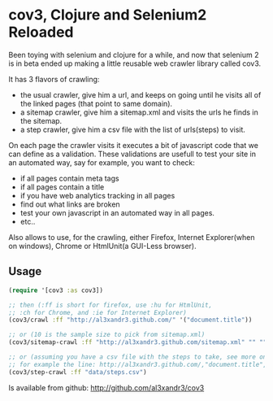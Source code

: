 
* cov3, Clojure and Selenium2 Reloaded

Been toying with selenium and clojure for a while, and now that
selenium 2 is in beta ended up making a little reusable web crawler
library called cov3.

[[/img/crawler.png]]

It has 3 flavors of crawling:
- the usual crawler, give him a url, and keeps on going until
  he visits all of the linked pages (that point to same domain).
- a sitemap crawler, give him a sitemap.xml and visits the urls
  he finds in the sitemap.
- a step crawler, give him a csv file with the list of urls(steps) to
  visit.

On each page the crawler visits it executes a bit of javascript code
that we can define as a validation.
These validations are usefull to test your site in an automated way,
say for example, you want to check:
- if all pages contain meta tags
- if all pages contain a title
- if you have web analytics tracking in all pages
- find out what links are broken
- test your own javascript in an automated way in all
  pages.
- etc..

Also allows to use, for the crawling, either Firefox, Internet
Explorer(when on windows), Chrome or HtmlUnit(a GUI-Less browser).

** Usage

#+BEGIN_SRC clojure
(require '[cov3 :as cov3])

;; then (:ff is short for firefox, use :hu for HtmlUnit, 
;; :ch for Chrome, and :ie for Internet Explorer)
(cov3/crawl :ff "http://al3xandr3.github.com/" '("document.title"))

;; or (10 is the sample size to pick from sitemap.xml)
(cov3/sitemap-crawl :ff "http://al3xandr3.github.com/sitemap.xml" "" "" 10 '("document.title"))

;; or (assuming you have a csv file with the steps to take, see more on documentation)
;; for example the line: http://al3xandr3.github.com/,"document.title",,
(cov3/step-crawl :ff "data/steps.csv")
#+END_SRC

Is available from github:
http://github.com/al3xandr3/cov3
